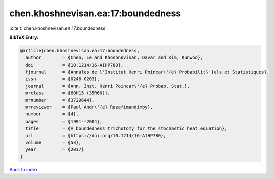 chen.khoshnevisan.ea:17:boundedness
===================================

:cite:t:`chen.khoshnevisan.ea:17:boundedness`

**BibTeX Entry:**

.. code-block:: bibtex

   @article{chen.khoshnevisan.ea:17:boundedness,
     author        = {Chen, Le and Khoshnevisan, Davar and Kim, Kunwoo},
     doi           = {10.1214/16-AIHP780},
     fjournal      = {Annales de l'Institut Henri Poincar\'{e} Probabilit\'{e}s et Statistiques},
     issn          = {0246-0203},
     journal       = {Ann. Inst. Henri Poincar\'{e} Probab. Stat.},
     mrclass       = {60H15 (35R60)},
     mrnumber      = {3729644},
     mrreviewer    = {Paul Andr\'{e} Razafimandimby},
     number        = {4},
     pages         = {1991--2004},
     title         = {A boundedness trichotomy for the stochastic heat equation},
     url           = {https://doi.org/10.1214/16-AIHP780},
     volume        = {53},
     year          = {2017}
   }

`Back to index <../By-Cite-Keys.html>`_
